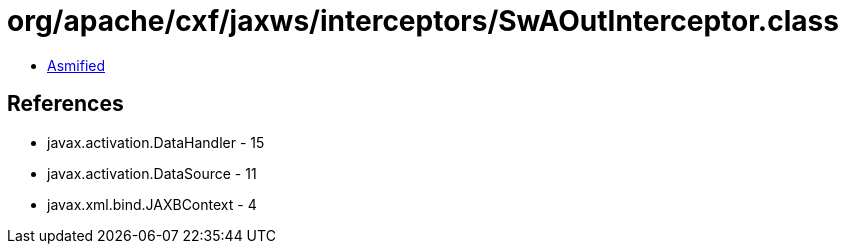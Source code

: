 = org/apache/cxf/jaxws/interceptors/SwAOutInterceptor.class

 - link:SwAOutInterceptor-asmified.java[Asmified]

== References

 - javax.activation.DataHandler - 15
 - javax.activation.DataSource - 11
 - javax.xml.bind.JAXBContext - 4
